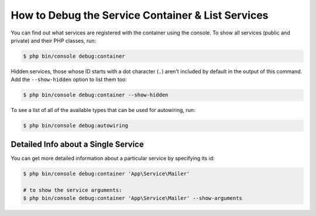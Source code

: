 .. index::
    single: DependencyInjection; Debug
    single: Service Container; Debug

How to Debug the Service Container & List Services
==================================================

You can find out what services are registered with the container using the
console. To show all services (public and private) and their PHP classes, run:

.. code-block:: terminal

    $ php bin/console debug:container

Hidden services, those whose ID starts with a dot character (``.``) aren't
included by default in the output of this command. Add the ``--show-hidden``
option to list them too:

.. code-block:: terminal

    $ php bin/console debug:container --show-hidden

.. versionadded:: 4.1
    Hidden services and the ``--show-hidden`` option were introduced in Symfony 4.1.

To see a list of all of the available types that can be used for autowiring, run:

.. code-block:: terminal

    $ php bin/console debug:autowiring

Detailed Info about a Single Service
------------------------------------

You can get more detailed information about a particular service by specifying
its id:

.. code-block:: terminal

    $ php bin/console debug:container 'App\Service\Mailer'

    # to show the service arguments:
    $ php bin/console debug:container 'App\Service\Mailer' --show-arguments
